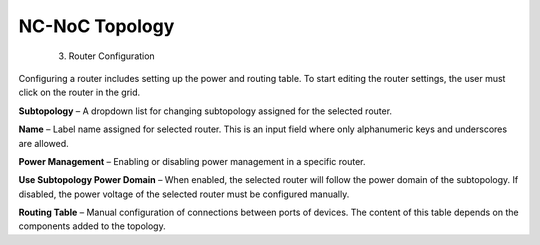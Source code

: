 NC-NoC Topology
=============================================
  3. Router Configuration

Configuring a router includes setting up the power and routing table. To start editing the router settings, the user must click on the router in the grid.

.. image:: images/router_settings.png
  :alt: router_settings
  :align: center


**Subtopology** – A dropdown list for changing subtopology assigned for the selected router. 

**Name** – Label name assigned for selected router. This is an input field where only alphanumeric keys and underscores are allowed. 

**Power Management** – Enabling or disabling power management in a specific router. 

**Use Subtopology Power Domain** – When enabled, the selected router will follow the power domain of the subtopology. If disabled, the power voltage of the selected router must be configured manually.

**Routing Table** – Manual configuration of connections between ports of devices. The content of this table depends on the components added to the topology.
